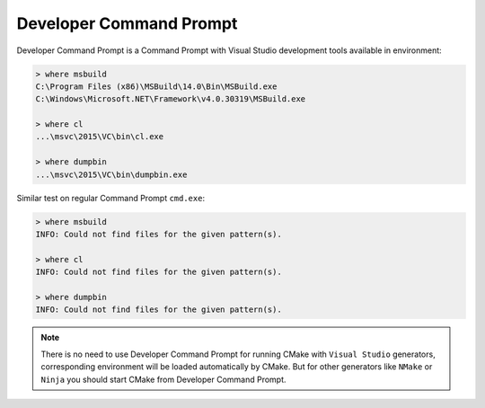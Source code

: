 .. Copyright (c) 2016, Ruslan Baratov
.. All rights reserved.

.. _developer command prompt:

Developer Command Prompt
------------------------

Developer Command Prompt is a Command Prompt with Visual Studio development
tools available in environment:

.. code-block:: none

  > where msbuild
  C:\Program Files (x86)\MSBuild\14.0\Bin\MSBuild.exe
  C:\Windows\Microsoft.NET\Framework\v4.0.30319\MSBuild.exe

  > where cl
  ...\msvc\2015\VC\bin\cl.exe

  > where dumpbin
  ...\msvc\2015\VC\bin\dumpbin.exe

Similar test on regular Command Prompt ``cmd.exe``:

.. code-block:: none

  > where msbuild
  INFO: Could not find files for the given pattern(s).

  > where cl
  INFO: Could not find files for the given pattern(s).

  > where dumpbin
  INFO: Could not find files for the given pattern(s).

.. note::

  There is no need to use Developer Command Prompt for running CMake with
  ``Visual Studio`` generators, corresponding environment will be loaded
  automatically by CMake. But for other generators like ``NMake`` or ``Ninja``
  you should start CMake from Developer Command Prompt.

.. seealso::

  * :doc:`Visual Studio </first-step/native-build-tool/visual-studio>`
  * `Developer Command Prompt for Visual Studio <https://msdn.microsoft.com/en-us/library/ms229859(v=vs.110).aspx>`__
